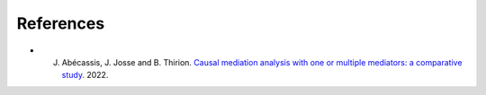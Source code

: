 References 
==========

* J. Abécassis, J. Josse and B. Thirion. `Causal mediation analysis with one or multiple mediators: a comparative study. <https://judithabk6.github.io/files/article_mediation_benchmark.pdf>`_ 2022.